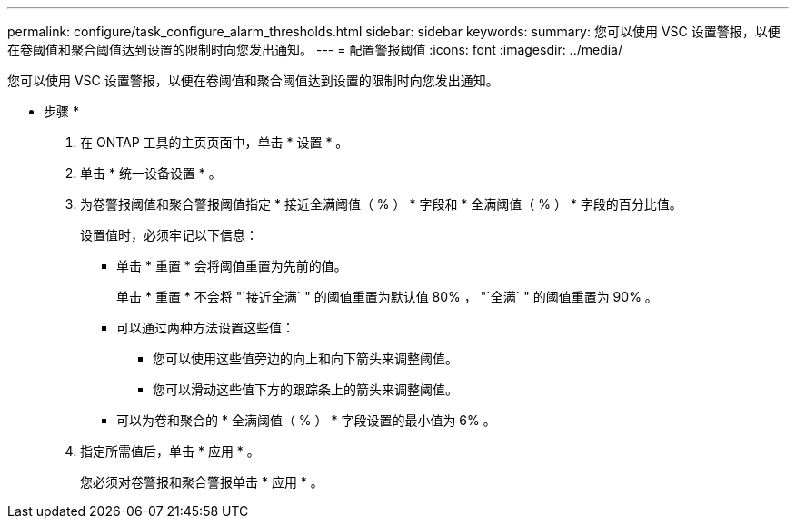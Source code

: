---
permalink: configure/task_configure_alarm_thresholds.html 
sidebar: sidebar 
keywords:  
summary: 您可以使用 VSC 设置警报，以便在卷阈值和聚合阈值达到设置的限制时向您发出通知。 
---
= 配置警报阈值
:icons: font
:imagesdir: ../media/


[role="lead"]
您可以使用 VSC 设置警报，以便在卷阈值和聚合阈值达到设置的限制时向您发出通知。

* 步骤 *

. 在 ONTAP 工具的主页页面中，单击 * 设置 * 。
. 单击 * 统一设备设置 * 。
. 为卷警报阈值和聚合警报阈值指定 * 接近全满阈值（ % ） * 字段和 * 全满阈值（ % ） * 字段的百分比值。
+
设置值时，必须牢记以下信息：

+
** 单击 * 重置 * 会将阈值重置为先前的值。
+
单击 * 重置 * 不会将 "`接近全满` " 的阈值重置为默认值 80% ， "`全满` " 的阈值重置为 90% 。

** 可以通过两种方法设置这些值：
+
*** 您可以使用这些值旁边的向上和向下箭头来调整阈值。
*** 您可以滑动这些值下方的跟踪条上的箭头来调整阈值。


** 可以为卷和聚合的 * 全满阈值（ % ） * 字段设置的最小值为 6% 。


. 指定所需值后，单击 * 应用 * 。
+
您必须对卷警报和聚合警报单击 * 应用 * 。


